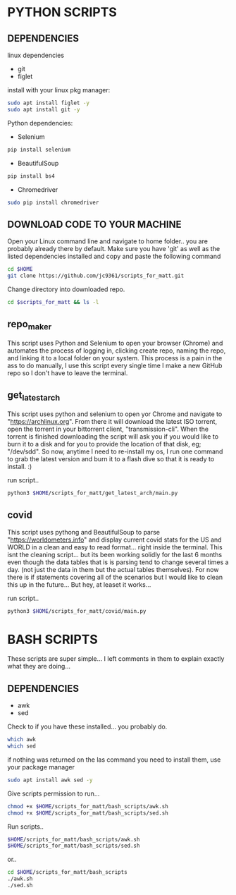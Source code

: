 * PYTHON SCRIPTS

** DEPENDENCIES
**** linux dependencies
    - git     
    - figlet     

**** install with your linux pkg manager:
#+BEGIN_SRC bash
sudo apt install figlet -y
sudo apt install git -y
#+END_SRC


**** Python dependencies:
    - Selenium
    #+BEGIN_SRC bash
    pip install selenium
    #+END_SRC
    - BeautifulSoup
    #+BEGIN_SRC bash
    pip install bs4
    #+END_SRC
    - Chromedriver
    #+BEGIN_SRC bash
    sudo pip install chromedriver
    #+END_SRC
  
** DOWNLOAD CODE TO YOUR MACHINE
Open your Linux command line and navigate to home folder.. you are probably already there by default.
Make sure you have 'git' as well as the listed dependencies installed and copy and paste the following command

#+BEGIN_SRC bash
cd $HOME
git clone https://github.com/jc9361/scripts_for_matt.git
#+END_SRC

Change directory into downloaded repo.
#+BEGIN_SRC bash
cd $scripts_for_matt && ls -l
#+END_SRC


    
** repo_maker
This script uses Python and Selenium to open your browser (Chrome) and 
automates the process of logging in, clicking create repo, naming the repo,
and linking it to a local folder on your system. This process is a pain in the ass to do manually,
I use this script every single time I make a new GitHub repo so I don't have to leave the terminal.
    
    
** get_latest_arch 

This script uses python and selenium to open yor Chrome and navigate to "https://archlinux.org".
From there it will download the latest ISO torrent, open the torrent in your bittorrent client,
"transmission-cli". When the torrent is finished downloading the script will ask you if you would
like to burn it to a disk and for you to provide the location of that disk, eg; "/dev/sdd". So now,
anytime I need to re-install my os, I run one command to grab the latest version and burn it to a flash dive
so that it is ready to install. :)
    
 run script..
#+BEGIN_SRC bash
python3 $HOME/scripts_for_matt/get_latest_arch/main.py
#+END_SRC
   


** covid 

This script uses pythong and BeautifulSoup to parse "https://worldometers.info" and display 
current covid stats for the US and WORLD in a clean and easy to read format... right inside the terminal.
This isnt the cleaning script... but its been working solidly for the last 6 months even though the data tables
that is is parsing tend to change several times a day. (not just the data in them but the actual tables themselves).
For now there is if statements covering all of the scenarios but I would like to clean this up in the future... But hey,
at leaset it works...

run script..
#+BEGIN_SRC bash
python3 $HOME/scripts_for_matt/covid/main.py
#+END_SRC
   



* BASH SCRIPTS

These scripts are super simple... I left comments in them to explain exactly what they are doing...

** DEPENDENCIES
        - awk
        - sed

        Check to if you have these installed... you probably do.
        #+BEGIN_SRC bash
        which awk
        which sed
        #+END_SRC


        if nothing was returned on the las command you need to install them, use your package manager
        #+BEGIN_SRC bash
        sudo apt install awk sed -y
        #+END_SRC

        Give scripts permission to run...
        #+BEGIN_SRC bash
        chmod +x $HOME/scripts_for_matt/bash_scripts/awk.sh
        chmod +x $HOME/scripts_for_matt/bash_scripts/sed.sh
        #+END_SRC

        Run scripts..
        #+begin_src bash
        $HOME/scripts_for_matt/bash_scripts/awk.sh
        $HOME/scripts_for_matt/bash_scripts/sed.sh
        #+end_src

        or..

        #+begin_src bash
        cd $HOME/scripts_for_matt/bash_scripts
        ./awk.sh
        ./sed.sh
        #+end_src

        
